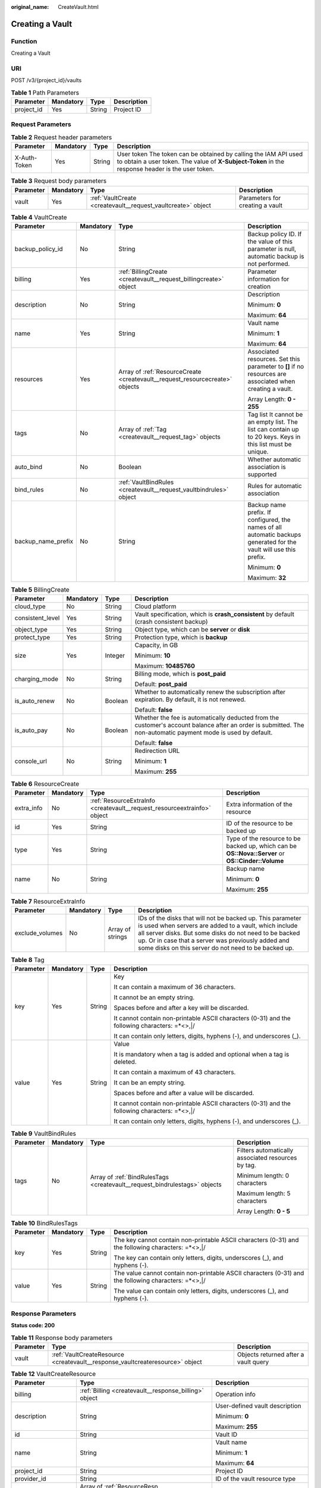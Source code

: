 :original_name: CreateVault.html

.. _CreateVault:

Creating a Vault
================

Function
--------

Creating a Vault

URI
---

POST /v3/{project_id}/vaults

.. table:: **Table 1** Path Parameters

   ========== ========= ====== ===========
   Parameter  Mandatory Type   Description
   ========== ========= ====== ===========
   project_id Yes       String Project ID
   ========== ========= ====== ===========

Request Parameters
------------------

.. table:: **Table 2** Request header parameters

   +--------------+-----------+--------+---------------------------------------------------------------------------------------------------------------------------------------------------------------------+
   | Parameter    | Mandatory | Type   | Description                                                                                                                                                         |
   +==============+===========+========+=====================================================================================================================================================================+
   | X-Auth-Token | Yes       | String | User token The token can be obtained by calling the IAM API used to obtain a user token. The value of **X-Subject-Token** in the response header is the user token. |
   +--------------+-----------+--------+---------------------------------------------------------------------------------------------------------------------------------------------------------------------+

.. table:: **Table 3** Request body parameters

   +-----------+-----------+--------------------------------------------------------------+---------------------------------+
   | Parameter | Mandatory | Type                                                         | Description                     |
   +===========+===========+==============================================================+=================================+
   | vault     | Yes       | :ref:`VaultCreate <createvault__request_vaultcreate>` object | Parameters for creating a vault |
   +-----------+-----------+--------------------------------------------------------------+---------------------------------+

.. _createvault__request_vaultcreate:

.. table:: **Table 4** VaultCreate

   +--------------------+-----------------+------------------------------------------------------------------------------+---------------------------------------------------------------------------------------------------------------------+
   | Parameter          | Mandatory       | Type                                                                         | Description                                                                                                         |
   +====================+=================+==============================================================================+=====================================================================================================================+
   | backup_policy_id   | No              | String                                                                       | Backup policy ID. If the value of this parameter is null, automatic backup is not performed.                        |
   +--------------------+-----------------+------------------------------------------------------------------------------+---------------------------------------------------------------------------------------------------------------------+
   | billing            | Yes             | :ref:`BillingCreate <createvault__request_billingcreate>` object             | Parameter information for creation                                                                                  |
   +--------------------+-----------------+------------------------------------------------------------------------------+---------------------------------------------------------------------------------------------------------------------+
   | description        | No              | String                                                                       | Description                                                                                                         |
   |                    |                 |                                                                              |                                                                                                                     |
   |                    |                 |                                                                              | Minimum: **0**                                                                                                      |
   |                    |                 |                                                                              |                                                                                                                     |
   |                    |                 |                                                                              | Maximum: **64**                                                                                                     |
   +--------------------+-----------------+------------------------------------------------------------------------------+---------------------------------------------------------------------------------------------------------------------+
   | name               | Yes             | String                                                                       | Vault name                                                                                                          |
   |                    |                 |                                                                              |                                                                                                                     |
   |                    |                 |                                                                              | Minimum: **1**                                                                                                      |
   |                    |                 |                                                                              |                                                                                                                     |
   |                    |                 |                                                                              | Maximum: **64**                                                                                                     |
   +--------------------+-----------------+------------------------------------------------------------------------------+---------------------------------------------------------------------------------------------------------------------+
   | resources          | Yes             | Array of :ref:`ResourceCreate <createvault__request_resourcecreate>` objects | Associated resources. Set this parameter to **[]** if no resources are associated when creating a vault.            |
   |                    |                 |                                                                              |                                                                                                                     |
   |                    |                 |                                                                              | Array Length: **0 - 255**                                                                                           |
   +--------------------+-----------------+------------------------------------------------------------------------------+---------------------------------------------------------------------------------------------------------------------+
   | tags               | No              | Array of :ref:`Tag <createvault__request_tag>` objects                       | Tag list It cannot be an empty list. The list can contain up to 20 keys. Keys in this list must be unique.          |
   +--------------------+-----------------+------------------------------------------------------------------------------+---------------------------------------------------------------------------------------------------------------------+
   | auto_bind          | No              | Boolean                                                                      | Whether automatic association is supported                                                                          |
   +--------------------+-----------------+------------------------------------------------------------------------------+---------------------------------------------------------------------------------------------------------------------+
   | bind_rules         | No              | :ref:`VaultBindRules <createvault__request_vaultbindrules>` object           | Rules for automatic association                                                                                     |
   +--------------------+-----------------+------------------------------------------------------------------------------+---------------------------------------------------------------------------------------------------------------------+
   | backup_name_prefix | No              | String                                                                       | Backup name prefix. If configured, the names of all automatic backups generated for the vault will use this prefix. |
   |                    |                 |                                                                              |                                                                                                                     |
   |                    |                 |                                                                              | Minimum: **0**                                                                                                      |
   |                    |                 |                                                                              |                                                                                                                     |
   |                    |                 |                                                                              | Maximum: **32**                                                                                                     |
   +--------------------+-----------------+------------------------------------------------------------------------------+---------------------------------------------------------------------------------------------------------------------+

.. _createvault__request_billingcreate:

.. table:: **Table 5** BillingCreate

   +------------------+-----------------+-----------------+---------------------------------------------------------------------------------------------------------------------------------------------------------------+
   | Parameter        | Mandatory       | Type            | Description                                                                                                                                                   |
   +==================+=================+=================+===============================================================================================================================================================+
   | cloud_type       | No              | String          | Cloud platform                                                                                                                                                |
   +------------------+-----------------+-----------------+---------------------------------------------------------------------------------------------------------------------------------------------------------------+
   | consistent_level | Yes             | String          | Vault specification, which is **crash_consistent** by default (crash consistent backup)                                                                       |
   +------------------+-----------------+-----------------+---------------------------------------------------------------------------------------------------------------------------------------------------------------+
   | object_type      | Yes             | String          | Object type, which can be **server** or **disk**                                                                                                              |
   +------------------+-----------------+-----------------+---------------------------------------------------------------------------------------------------------------------------------------------------------------+
   | protect_type     | Yes             | String          | Protection type, which is **backup**                                                                                                                          |
   +------------------+-----------------+-----------------+---------------------------------------------------------------------------------------------------------------------------------------------------------------+
   | size             | Yes             | Integer         | Capacity, in GB                                                                                                                                               |
   |                  |                 |                 |                                                                                                                                                               |
   |                  |                 |                 | Minimum: **10**                                                                                                                                               |
   |                  |                 |                 |                                                                                                                                                               |
   |                  |                 |                 | Maximum: **10485760**                                                                                                                                         |
   +------------------+-----------------+-----------------+---------------------------------------------------------------------------------------------------------------------------------------------------------------+
   | charging_mode    | No              | String          | Billing mode, which is **post_paid**                                                                                                                          |
   |                  |                 |                 |                                                                                                                                                               |
   |                  |                 |                 | Default: **post_paid**                                                                                                                                        |
   +------------------+-----------------+-----------------+---------------------------------------------------------------------------------------------------------------------------------------------------------------+
   | is_auto_renew    | No              | Boolean         | Whether to automatically renew the subscription after expiration. By default, it is not renewed.                                                              |
   |                  |                 |                 |                                                                                                                                                               |
   |                  |                 |                 | Default: **false**                                                                                                                                            |
   +------------------+-----------------+-----------------+---------------------------------------------------------------------------------------------------------------------------------------------------------------+
   | is_auto_pay      | No              | Boolean         | Whether the fee is automatically deducted from the customer's account balance after an order is submitted. The non-automatic payment mode is used by default. |
   |                  |                 |                 |                                                                                                                                                               |
   |                  |                 |                 | Default: **false**                                                                                                                                            |
   +------------------+-----------------+-----------------+---------------------------------------------------------------------------------------------------------------------------------------------------------------+
   | console_url      | No              | String          | Redirection URL                                                                                                                                               |
   |                  |                 |                 |                                                                                                                                                               |
   |                  |                 |                 | Minimum: **1**                                                                                                                                                |
   |                  |                 |                 |                                                                                                                                                               |
   |                  |                 |                 | Maximum: **255**                                                                                                                                              |
   +------------------+-----------------+-----------------+---------------------------------------------------------------------------------------------------------------------------------------------------------------+

.. _createvault__request_resourcecreate:

.. table:: **Table 6** ResourceCreate

   +-----------------+-----------------+--------------------------------------------------------------------------+---------------------------------------------------------------------------------------------------+
   | Parameter       | Mandatory       | Type                                                                     | Description                                                                                       |
   +=================+=================+==========================================================================+===================================================================================================+
   | extra_info      | No              | :ref:`ResourceExtraInfo <createvault__request_resourceextrainfo>` object | Extra information of the resource                                                                 |
   +-----------------+-----------------+--------------------------------------------------------------------------+---------------------------------------------------------------------------------------------------+
   | id              | Yes             | String                                                                   | ID of the resource to be backed up                                                                |
   +-----------------+-----------------+--------------------------------------------------------------------------+---------------------------------------------------------------------------------------------------+
   | type            | Yes             | String                                                                   | Type of the resource to be backed up, which can be **OS::Nova::Server** or **OS::Cinder::Volume** |
   +-----------------+-----------------+--------------------------------------------------------------------------+---------------------------------------------------------------------------------------------------+
   | name            | No              | String                                                                   | Backup name                                                                                       |
   |                 |                 |                                                                          |                                                                                                   |
   |                 |                 |                                                                          | Minimum: **0**                                                                                    |
   |                 |                 |                                                                          |                                                                                                   |
   |                 |                 |                                                                          | Maximum: **255**                                                                                  |
   +-----------------+-----------------+--------------------------------------------------------------------------+---------------------------------------------------------------------------------------------------+

.. _createvault__request_resourceextrainfo:

.. table:: **Table 7** ResourceExtraInfo

   +-----------------+-----------+------------------+---------------------------------------------------------------------------------------------------------------------------------------------------------------------------------------------------------------------------------------------------------------------------------------------+
   | Parameter       | Mandatory | Type             | Description                                                                                                                                                                                                                                                                                 |
   +=================+===========+==================+=============================================================================================================================================================================================================================================================================================+
   | exclude_volumes | No        | Array of strings | IDs of the disks that will not be backed up. This parameter is used when servers are added to a vault, which include all server disks. But some disks do not need to be backed up. Or in case that a server was previously added and some disks on this server do not need to be backed up. |
   +-----------------+-----------+------------------+---------------------------------------------------------------------------------------------------------------------------------------------------------------------------------------------------------------------------------------------------------------------------------------------+

.. _createvault__request_tag:

.. table:: **Table 8** Tag

   +-----------------+-----------------+-----------------+-----------------------------------------------------------------------------------------------+
   | Parameter       | Mandatory       | Type            | Description                                                                                   |
   +=================+=================+=================+===============================================================================================+
   | key             | Yes             | String          | Key                                                                                           |
   |                 |                 |                 |                                                                                               |
   |                 |                 |                 | It can contain a maximum of 36 characters.                                                    |
   |                 |                 |                 |                                                                                               |
   |                 |                 |                 | It cannot be an empty string.                                                                 |
   |                 |                 |                 |                                                                                               |
   |                 |                 |                 | Spaces before and after a key will be discarded.                                              |
   |                 |                 |                 |                                                                                               |
   |                 |                 |                 | It cannot contain non-printable ASCII characters (0-31) and the following characters: =*<>,|/ |
   |                 |                 |                 |                                                                                               |
   |                 |                 |                 | It can contain only letters, digits, hyphens (-), and underscores (_).                        |
   +-----------------+-----------------+-----------------+-----------------------------------------------------------------------------------------------+
   | value           | Yes             | String          | Value                                                                                         |
   |                 |                 |                 |                                                                                               |
   |                 |                 |                 | It is mandatory when a tag is added and optional when a tag is deleted.                       |
   |                 |                 |                 |                                                                                               |
   |                 |                 |                 | It can contain a maximum of 43 characters.                                                    |
   |                 |                 |                 |                                                                                               |
   |                 |                 |                 | It can be an empty string.                                                                    |
   |                 |                 |                 |                                                                                               |
   |                 |                 |                 | Spaces before and after a value will be discarded.                                            |
   |                 |                 |                 |                                                                                               |
   |                 |                 |                 | It cannot contain non-printable ASCII characters (0-31) and the following characters: =*<>,|/ |
   |                 |                 |                 |                                                                                               |
   |                 |                 |                 | It can contain only letters, digits, hyphens (-), and underscores (_).                        |
   +-----------------+-----------------+-----------------+-----------------------------------------------------------------------------------------------+

.. _createvault__request_vaultbindrules:

.. table:: **Table 9** VaultBindRules

   +-----------------+-----------------+----------------------------------------------------------------------------+----------------------------------------------------+
   | Parameter       | Mandatory       | Type                                                                       | Description                                        |
   +=================+=================+============================================================================+====================================================+
   | tags            | No              | Array of :ref:`BindRulesTags <createvault__request_bindrulestags>` objects | Filters automatically associated resources by tag. |
   |                 |                 |                                                                            |                                                    |
   |                 |                 |                                                                            | Minimum length: 0 characters                       |
   |                 |                 |                                                                            |                                                    |
   |                 |                 |                                                                            | Maximum length: 5 characters                       |
   |                 |                 |                                                                            |                                                    |
   |                 |                 |                                                                            | Array Length: **0 - 5**                            |
   +-----------------+-----------------+----------------------------------------------------------------------------+----------------------------------------------------+

.. _createvault__request_bindrulestags:

.. table:: **Table 10** BindRulesTags

   +-----------------+-----------------+-----------------+------------------------------------------------------------------------------------------------------+
   | Parameter       | Mandatory       | Type            | Description                                                                                          |
   +=================+=================+=================+======================================================================================================+
   | key             | Yes             | String          | The key cannot contain non-printable ASCII characters (0-31) and the following characters: =*<>,|/   |
   |                 |                 |                 |                                                                                                      |
   |                 |                 |                 | The key can contain only letters, digits, underscores (_), and hyphens (-).                          |
   +-----------------+-----------------+-----------------+------------------------------------------------------------------------------------------------------+
   | value           | Yes             | String          | The value cannot contain non-printable ASCII characters (0-31) and the following characters: =*<>,|/ |
   |                 |                 |                 |                                                                                                      |
   |                 |                 |                 | The value can contain only letters, digits, underscores (_), and hyphens (-).                        |
   +-----------------+-----------------+-----------------+------------------------------------------------------------------------------------------------------+

Response Parameters
-------------------

**Status code: 200**

.. table:: **Table 11** Response body parameters

   +-----------+-------------------------------------------------------------------------------+--------------------------------------+
   | Parameter | Type                                                                          | Description                          |
   +===========+===============================================================================+======================================+
   | vault     | :ref:`VaultCreateResource <createvault__response_vaultcreateresource>` object | Objects returned after a vault query |
   +-----------+-------------------------------------------------------------------------------+--------------------------------------+

.. _createvault__response_vaultcreateresource:

.. table:: **Table 12** VaultCreateResource

   +-----------------------+---------------------------------------------------------------------------+---------------------------------------------------------------------------------------------------+
   | Parameter             | Type                                                                      | Description                                                                                       |
   +=======================+===========================================================================+===================================================================================================+
   | billing               | :ref:`Billing <createvault__response_billing>` object                     | Operation info                                                                                    |
   +-----------------------+---------------------------------------------------------------------------+---------------------------------------------------------------------------------------------------+
   | description           | String                                                                    | User-defined vault description                                                                    |
   |                       |                                                                           |                                                                                                   |
   |                       |                                                                           | Minimum: **0**                                                                                    |
   |                       |                                                                           |                                                                                                   |
   |                       |                                                                           | Maximum: **255**                                                                                  |
   +-----------------------+---------------------------------------------------------------------------+---------------------------------------------------------------------------------------------------+
   | id                    | String                                                                    | Vault ID                                                                                          |
   +-----------------------+---------------------------------------------------------------------------+---------------------------------------------------------------------------------------------------+
   | name                  | String                                                                    | Vault name                                                                                        |
   |                       |                                                                           |                                                                                                   |
   |                       |                                                                           | Minimum: **1**                                                                                    |
   |                       |                                                                           |                                                                                                   |
   |                       |                                                                           | Maximum: **64**                                                                                   |
   +-----------------------+---------------------------------------------------------------------------+---------------------------------------------------------------------------------------------------+
   | project_id            | String                                                                    | Project ID                                                                                        |
   +-----------------------+---------------------------------------------------------------------------+---------------------------------------------------------------------------------------------------+
   | provider_id           | String                                                                    | ID of the vault resource type                                                                     |
   +-----------------------+---------------------------------------------------------------------------+---------------------------------------------------------------------------------------------------+
   | resources             | Array of :ref:`ResourceResp <createvault__response_resourceresp>` objects | Vault resources                                                                                   |
   +-----------------------+---------------------------------------------------------------------------+---------------------------------------------------------------------------------------------------+
   | tags                  | Array of :ref:`Tag <createvault__response_tag>` objects                   | Vault tags                                                                                        |
   +-----------------------+---------------------------------------------------------------------------+---------------------------------------------------------------------------------------------------+
   | auto_bind             | Boolean                                                                   | Indicates whether automatic association is enabled. Its default value is **false** (not enabled). |
   +-----------------------+---------------------------------------------------------------------------+---------------------------------------------------------------------------------------------------+
   | bind_rules            | :ref:`VaultBindRules <createvault__response_vaultbindrules>` object       | Association rule                                                                                  |
   +-----------------------+---------------------------------------------------------------------------+---------------------------------------------------------------------------------------------------+
   | user_id               | String                                                                    | User ID                                                                                           |
   +-----------------------+---------------------------------------------------------------------------+---------------------------------------------------------------------------------------------------+
   | created_at            | String                                                                    | Creation time, for example, **2020-02-05T10:38:34.209782**                                        |
   +-----------------------+---------------------------------------------------------------------------+---------------------------------------------------------------------------------------------------+
   | auto_expand           | Boolean                                                                   | Whether to enable auto capacity expansion for the vault.                                          |
   +-----------------------+---------------------------------------------------------------------------+---------------------------------------------------------------------------------------------------+
   | backup_name_prefix    | String                                                                    | Backup name prefix                                                                                |
   |                       |                                                                           |                                                                                                   |
   |                       |                                                                           | Minimum: **0**                                                                                    |
   |                       |                                                                           |                                                                                                   |
   |                       |                                                                           | Maximum: **32**                                                                                   |
   +-----------------------+---------------------------------------------------------------------------+---------------------------------------------------------------------------------------------------+
   | demand_billing        | Boolean                                                                   | Whether the vault capacity can be exceeded.                                                       |
   |                       |                                                                           |                                                                                                   |
   |                       |                                                                           | Default: **false**                                                                                |
   +-----------------------+---------------------------------------------------------------------------+---------------------------------------------------------------------------------------------------+
   | cbc_delete_count      | Integer                                                                   | Vault deletion count                                                                              |
   |                       |                                                                           |                                                                                                   |
   |                       |                                                                           | Default: **0**                                                                                    |
   +-----------------------+---------------------------------------------------------------------------+---------------------------------------------------------------------------------------------------+
   | frozen                | Boolean                                                                   | Whether the vault is frozen                                                                       |
   |                       |                                                                           |                                                                                                   |
   |                       |                                                                           | Default: **false**                                                                                |
   +-----------------------+---------------------------------------------------------------------------+---------------------------------------------------------------------------------------------------+

.. _createvault__response_billing:

.. table:: **Table 13** Billing

   +-----------------------+-----------------------+---------------------------------------------------------------------------------------------------------------------------+
   | Parameter             | Type                  | Description                                                                                                               |
   +=======================+=======================+===========================================================================================================================+
   | allocated             | Integer               | Allocated capacity, in GB.                                                                                                |
   +-----------------------+-----------------------+---------------------------------------------------------------------------------------------------------------------------+
   | charging_mode         | String                | Billing mode, which is **post_paid**                                                                                      |
   +-----------------------+-----------------------+---------------------------------------------------------------------------------------------------------------------------+
   | cloud_type            | String                | Cloud platform                                                                                                            |
   +-----------------------+-----------------------+---------------------------------------------------------------------------------------------------------------------------+
   | consistent_level      | String                | Vault specification, which is **crash_consistent** by default (crash consistent backup)                                   |
   +-----------------------+-----------------------+---------------------------------------------------------------------------------------------------------------------------+
   | object_type           | String                | Object type, which can be **server** or **disk**                                                                          |
   +-----------------------+-----------------------+---------------------------------------------------------------------------------------------------------------------------+
   | order_id              | String                | Order ID                                                                                                                  |
   +-----------------------+-----------------------+---------------------------------------------------------------------------------------------------------------------------+
   | product_id            | String                | Product ID                                                                                                                |
   +-----------------------+-----------------------+---------------------------------------------------------------------------------------------------------------------------+
   | protect_type          | String                | Protection type, which is **backup**                                                                                      |
   +-----------------------+-----------------------+---------------------------------------------------------------------------------------------------------------------------+
   | size                  | Integer               | Capacity, in GB                                                                                                           |
   |                       |                       |                                                                                                                           |
   |                       |                       | Minimum: **1**                                                                                                            |
   |                       |                       |                                                                                                                           |
   |                       |                       | Maximum: **10485760**                                                                                                     |
   +-----------------------+-----------------------+---------------------------------------------------------------------------------------------------------------------------+
   | spec_code             | String                | Specification code Server backup vault: **vault.backup.server.normal**; Disk backup vault: **vault.backup.volume.normal** |
   +-----------------------+-----------------------+---------------------------------------------------------------------------------------------------------------------------+
   | status                | String                | Vault status                                                                                                              |
   |                       |                       |                                                                                                                           |
   |                       |                       | Enumeration values:                                                                                                       |
   |                       |                       |                                                                                                                           |
   |                       |                       | -  **available**                                                                                                          |
   |                       |                       |                                                                                                                           |
   |                       |                       | -  **lock**                                                                                                               |
   |                       |                       |                                                                                                                           |
   |                       |                       | -  **frozen**                                                                                                             |
   |                       |                       |                                                                                                                           |
   |                       |                       | -  **deleting**                                                                                                           |
   |                       |                       |                                                                                                                           |
   |                       |                       | -  **error**                                                                                                              |
   +-----------------------+-----------------------+---------------------------------------------------------------------------------------------------------------------------+
   | storage_unit          | String                | Name of the bucket for the vault                                                                                          |
   +-----------------------+-----------------------+---------------------------------------------------------------------------------------------------------------------------+
   | used                  | Integer               | Used capacity, in MB.                                                                                                     |
   +-----------------------+-----------------------+---------------------------------------------------------------------------------------------------------------------------+
   | frozen_scene          | String                | Scenario when an account is frozen                                                                                        |
   +-----------------------+-----------------------+---------------------------------------------------------------------------------------------------------------------------+

.. _createvault__response_resourceresp:

.. table:: **Table 14** ResourceResp

   +-----------------------+---------------------------------------------------------------------------+---------------------------------------------------------------------------------------------------+
   | Parameter             | Type                                                                      | Description                                                                                       |
   +=======================+===========================================================================+===================================================================================================+
   | extra_info            | :ref:`ResourceExtraInfo <createvault__response_resourceextrainfo>` object | Extra information of the resource                                                                 |
   +-----------------------+---------------------------------------------------------------------------+---------------------------------------------------------------------------------------------------+
   | id                    | String                                                                    | ID of the resource to be backed up                                                                |
   +-----------------------+---------------------------------------------------------------------------+---------------------------------------------------------------------------------------------------+
   | name                  | String                                                                    | Name of the resource to be backed up                                                              |
   |                       |                                                                           |                                                                                                   |
   |                       |                                                                           | Minimum: **0**                                                                                    |
   |                       |                                                                           |                                                                                                   |
   |                       |                                                                           | Maximum: **255**                                                                                  |
   +-----------------------+---------------------------------------------------------------------------+---------------------------------------------------------------------------------------------------+
   | protect_status        | String                                                                    | Protection status                                                                                 |
   |                       |                                                                           |                                                                                                   |
   |                       |                                                                           | Enumeration values:                                                                               |
   |                       |                                                                           |                                                                                                   |
   |                       |                                                                           | -  **available**                                                                                  |
   |                       |                                                                           |                                                                                                   |
   |                       |                                                                           | -  **error**                                                                                      |
   |                       |                                                                           |                                                                                                   |
   |                       |                                                                           | -  **protecting**                                                                                 |
   |                       |                                                                           |                                                                                                   |
   |                       |                                                                           | -  **restoring**                                                                                  |
   |                       |                                                                           |                                                                                                   |
   |                       |                                                                           | -  **removing**                                                                                   |
   +-----------------------+---------------------------------------------------------------------------+---------------------------------------------------------------------------------------------------+
   | size                  | Integer                                                                   | Allocated capacity for the associated resource, in GB                                             |
   +-----------------------+---------------------------------------------------------------------------+---------------------------------------------------------------------------------------------------+
   | type                  | String                                                                    | Type of the resource to be backed up, which can be **OS::Nova::Server** or **OS::Cinder::Volume** |
   +-----------------------+---------------------------------------------------------------------------+---------------------------------------------------------------------------------------------------+
   | backup_size           | Integer                                                                   | Backup size                                                                                       |
   +-----------------------+---------------------------------------------------------------------------+---------------------------------------------------------------------------------------------------+
   | backup_count          | Integer                                                                   | Number of backups                                                                                 |
   +-----------------------+---------------------------------------------------------------------------+---------------------------------------------------------------------------------------------------+

.. _createvault__response_resourceextrainfo:

.. table:: **Table 15** ResourceExtraInfo

   +-----------------+------------------+---------------------------------------------------------------------------------------------------------------------------------------------------------------------------------------------------------------------------------------------------------------------------------------------+
   | Parameter       | Type             | Description                                                                                                                                                                                                                                                                                 |
   +=================+==================+=============================================================================================================================================================================================================================================================================================+
   | exclude_volumes | Array of strings | IDs of the disks that will not be backed up. This parameter is used when servers are added to a vault, which include all server disks. But some disks do not need to be backed up. Or in case that a server was previously added and some disks on this server do not need to be backed up. |
   +-----------------+------------------+---------------------------------------------------------------------------------------------------------------------------------------------------------------------------------------------------------------------------------------------------------------------------------------------+

.. _createvault__response_tag:

.. table:: **Table 16** Tag

   +-----------------------+-----------------------+-----------------------------------------------------------------------------------------------+
   | Parameter             | Type                  | Description                                                                                   |
   +=======================+=======================+===============================================================================================+
   | key                   | String                | Key                                                                                           |
   |                       |                       |                                                                                               |
   |                       |                       | It can contain a maximum of 36 characters.                                                    |
   |                       |                       |                                                                                               |
   |                       |                       | It cannot be an empty string.                                                                 |
   |                       |                       |                                                                                               |
   |                       |                       | Spaces before and after a key will be discarded.                                              |
   |                       |                       |                                                                                               |
   |                       |                       | It cannot contain non-printable ASCII characters (0-31) and the following characters: =*<>,|/ |
   |                       |                       |                                                                                               |
   |                       |                       | It can contain only letters, digits, hyphens (-), and underscores (_).                        |
   +-----------------------+-----------------------+-----------------------------------------------------------------------------------------------+
   | value                 | String                | Value                                                                                         |
   |                       |                       |                                                                                               |
   |                       |                       | It is mandatory when a tag is added and optional when a tag is deleted.                       |
   |                       |                       |                                                                                               |
   |                       |                       | It can contain a maximum of 43 characters.                                                    |
   |                       |                       |                                                                                               |
   |                       |                       | It can be an empty string.                                                                    |
   |                       |                       |                                                                                               |
   |                       |                       | Spaces before and after a value will be discarded.                                            |
   |                       |                       |                                                                                               |
   |                       |                       | It cannot contain non-printable ASCII characters (0-31) and the following characters: =*<>,|/ |
   |                       |                       |                                                                                               |
   |                       |                       | It can contain only letters, digits, hyphens (-), and underscores (_).                        |
   +-----------------------+-----------------------+-----------------------------------------------------------------------------------------------+

.. _createvault__response_vaultbindrules:

.. table:: **Table 17** VaultBindRules

   +-----------------------+-----------------------------------------------------------------------------+----------------------------------------------------+
   | Parameter             | Type                                                                        | Description                                        |
   +=======================+=============================================================================+====================================================+
   | tags                  | Array of :ref:`BindRulesTags <createvault__response_bindrulestags>` objects | Filters automatically associated resources by tag. |
   |                       |                                                                             |                                                    |
   |                       |                                                                             | Minimum length: 0 characters                       |
   |                       |                                                                             |                                                    |
   |                       |                                                                             | Maximum length: 5 characters                       |
   |                       |                                                                             |                                                    |
   |                       |                                                                             | Array Length: **0 - 5**                            |
   +-----------------------+-----------------------------------------------------------------------------+----------------------------------------------------+

.. _createvault__response_bindrulestags:

.. table:: **Table 18** BindRulesTags

   +-----------------------+-----------------------+------------------------------------------------------------------------------------------------------+
   | Parameter             | Type                  | Description                                                                                          |
   +=======================+=======================+======================================================================================================+
   | key                   | String                | The key cannot contain non-printable ASCII characters (0-31) and the following characters: =*<>,|/   |
   |                       |                       |                                                                                                      |
   |                       |                       | The key can contain only letters, digits, underscores (_), and hyphens (-).                          |
   +-----------------------+-----------------------+------------------------------------------------------------------------------------------------------+
   | value                 | String                | The value cannot contain non-printable ASCII characters (0-31) and the following characters: =*<>,|/ |
   |                       |                       |                                                                                                      |
   |                       |                       | The value can contain only letters, digits, underscores (_), and hyphens (-).                        |
   +-----------------------+-----------------------+------------------------------------------------------------------------------------------------------+

**Status code: 400**

.. table:: **Table 19** Response body parameters

   ========== ====== ================================================
   Parameter  Type   Description
   ========== ====== ================================================
   error_code String For details, see :ref:`Error Codes <errorcode>`.
   error_msg  String Error message
   ========== ====== ================================================

Example Requests
----------------

-  Creating a 100-GB pay-per-use cloud server backup vault, associating resources, and adding tags

   .. code-block:: text

      POST https://{endpoint}/v3/f841e01fd2b14e7fa41b6ae7aa6b0594/vaults

      {
        "vault" : {
          "backup_policy_id" : "6dd81d7d-a4cb-443e-b8ed-1af0bd3a261b",
          "billing" : {
            "cloud_type" : "public",
            "consistent_level" : "crash_consistent",
            "object_type" : "server",
            "protect_type" : "backup",
            "size" : 100,
            "charging_mode" : "post_paid",
            "is_auto_renew" : false,
            "is_auto_pay" : false,
            "console_url" : "https://console.demo.com/cbr/?agencyId=97fcd896b7914cb98f553a087232e243&region=testregion/cbr/manager/csbs/vaultList"
          },
          "description" : "vault_description",
          "name" : "vault_name",
          "resources" : [ {
            "extra_info" : {
              "exclude_volumes" : [ "43a320a5-3efd-4568-b1aa-8dd9183cc64b" ]
            },
            "id" : "23a320a5-3efd-4568-b1aa-8dd9183cc64c",
            "type" : "OS::Nova::Server"
          } ],
          "tags" : [ {
            "key" : "key01",
            "value" : "value01"
          } ],
          "enterprise_project_id" : "0"
        }
      }

-  Creating a 40-GB pay-per-use cloud disk backup vault

   .. code-block:: text

      POST https://{endpoint}/v3/f841e01fd2b14e7fa41b6ae7aa6b0594/vaults

      {
        "vault" : {
          "billing" : {
            "consistent_level" : "crash_consistent",
            "object_type" : "disk",
            "protect_type" : "backup",
            "size" : 40,
            "charging_mode" : "post_paid",
            "is_auto_renew" : false,
            "is_auto_pay" : false
          },
          "name" : "test",
          "resources" : [ ]
        }
      }

Example Responses
-----------------

**Status code: 200**

OK

.. code-block::

   {
     "vault" : {
       "provider_id" : "0daac4c5-6707-4851-97ba-169e36266b66",
       "description" : "vault_description",
       "tags" : [ {
         "value" : "value01",
         "key" : "key01"
       } ],
       "enterprise_project_id" : 0,
       "auto_bind" : false,
       "id" : "ad7627ae-5b0b-492e-b6bd-cd809b745197",
       "user_id" : "38d65be2ecd840d19046e239e841a734",
       "name" : "vault_name",
       "billing" : {
         "status" : "available",
         "used" : 0,
         "protect_type" : "backup",
         "object_type" : "server",
         "allocated" : 40,
         "spec_code" : "vault.backup.server.normal",
         "size" : 100,
         "cloud_type" : "public",
         "consistent_level" : "crash_consistent",
         "charging_mode" : "post_paid"
       },
       "created_at" : "2019-05-23T12:51:10.071+00:00",
       "project_id" : "fc347bc64ccd4589ae52e4f44b7433c7",
       "resources" : [ {
         "name" : "ecs-b977-0002",
         "backup_size" : 0,
         "protect_status" : "available",
         "backup_count" : 0,
         "extra_info" : {
           "exclude_volumes" : [ "1855eb9a-2b5e-4938-a9f0-aea08b6f9243", "5a51e8b3-2f65-4045-896f-f8ffae14b064" ]
         },
         "type" : "OS::Nova::Server",
         "id" : "23a320a5-3efd-4568-b1aa-8dd9183cc64c",
         "size" : 40
       } ]
     }
   }

Status Codes
------------

=========== ===========
Status Code Description
=========== ===========
200         OK
400         Bad Request
=========== ===========

Error Codes
-----------

See :ref:`Error Codes <errorcode>`.
